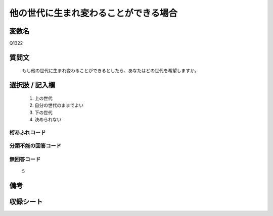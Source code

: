 .. title:: Q1322
.. rst-class:: item
====================================================================================================
他の世代に生まれ変わることができる場合
====================================================================================================

.. rst-class:: varname
変数名
==================

Q1322

.. rst-class:: question
質問文
==================


   もし他の世代に生まれ変わることができるとしたら、あなたはどの世代を希望しますか。



.. rst-class:: answer
選択肢 / 記入欄
======================

   1. 上の世代
   2. 自分の世代のままでよい
   3. 下の世代
   4. 決められない  


.. rst-class:: overflow
桁あふれコード
-------------------------------
  


.. rst-class:: not_classified
分類不能の回答コード
-------------------------------------
  


.. rst-class:: not_available
無回答コード
-------------------------------------
  
   5

.. rst-class:: bikou
備考
==================



.. rst-class:: include_sheet
収録シート
=======================================
.. hlist::
   :columns: 3
   
   
   * p29_5
   
   


.. index:: Q1322
